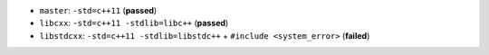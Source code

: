 * |master| ``master``: ``-std=c++11`` (**passed**)
* |libcxx| ``libcxx``: ``-std=c++11 -stdlib=libc++`` (**passed**)
* |libstdcxx| ``libstdcxx``: ``-std=c++11 -stdlib=libstdc++`` + ``#include <system_error>`` (**failed**)

.. |libstdcxx| image:: https://travis-ci.org/travis-ci-tester/travis-test-clang-mac-cxx-11.png?branch=libstdcxx
  :target: https://travis-ci.org/travis-ci-tester/travis-test-clang-mac-cxx-11/builds
  
.. |libcxx| image:: https://travis-ci.org/travis-ci-tester/travis-test-clang-mac-cxx-11.png?branch=libcxx
  :target: https://travis-ci.org/travis-ci-tester/travis-test-clang-mac-cxx-11/builds
  
.. |master| image:: https://travis-ci.org/travis-ci-tester/travis-test-clang-mac-cxx-11.png?branch=master
  :target: https://travis-ci.org/travis-ci-tester/travis-test-clang-mac-cxx-11/builds
